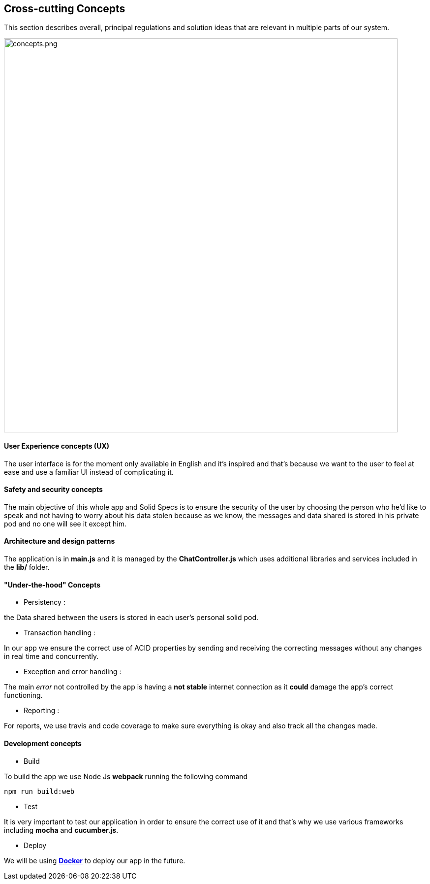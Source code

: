 [[section-concepts]]
== Cross-cutting Concepts
****
This section describes overall, principal regulations and solution ideas that are
relevant in multiple parts of our system.
****

image::https://github.com/Arquisoft/dechat_es6a2/blob/master/adocs/images/concepts.png[concepts.png,800]

==== User Experience concepts (UX)
The user interface is for the moment only available in English and it's inspired
and that's because we want to the user to feel at ease and use a familiar UI instead of complicating it.

==== Safety and security concepts
The main objective of this whole app and Solid Specs is to ensure the security of
the user by choosing the person who he'd like to speak and not having to worry
about his data stolen because as we know, the messages and data shared is stored
in his private pod and no one will see it except him.

==== Architecture and design patterns
The application is in **main.js** and it is managed by the **ChatController.js** which uses additional libraries and services included in the **lib/** folder.

==== "Under-the-hood" Concepts
* Persistency :
****
the Data shared between the users is stored in each user's personal solid pod.
****

* Transaction handling :
****
In our app we ensure the correct use of ACID properties by sending and receiving the correcting messages without any changes in real time and concurrently.
****

* Exception and error handling :
****
The main _error_ not controlled by the app is having a **not stable** internet connection as it **could** damage the app's correct functioning.
****

* Reporting :
****
For reports, we use travis and code coverage to make sure everything is okay and also track all the changes made.
****

==== Development concepts
* Build
****
To build the app we use Node Js *webpack* running the following command
----
npm run build:web
----
****

* Test
****
It is very important to test our application in order to ensure the correct use of it and that's why we use various frameworks including **mocha** and **cucumber.js**.
****

* Deploy
****
We will be using **link:https://www.docker.com:[Docker]** to deploy our app in the future.
****

